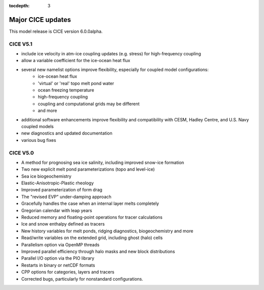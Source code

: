 :tocdepth: 3

.. _updates:


Major CICE updates
============================================

This model release is CICE version 6.0.0alpha.

~~~~~~~~~
CICE V5.1
~~~~~~~~~

- include ice velocity in atm-ice coupling updates (e.g. stress) for high-frequency coupling
- allow a variable coefficient for the ice-ocean heat flux
- several new namelist options improve flexibility, especially for coupled model configurations:
   - ice-ocean heat flux
   - 'virtual' or 'real' topo melt pond water
   - ocean freezing temperature
   - high-frequency coupling
   - coupling and computational grids may be different
   - and more
- additional software enhancements improve flexibility and compatibility with CESM, Hadley Centre, and U.S. Navy coupled models
- new diagnostics and updated documentation
- various bug fixes 

~~~~~~~~~
CICE V5.0
~~~~~~~~~

- A method for prognosing sea ice salinity, including improved snow-ice formation
- Two new explicit melt pond parameterizations (topo and level-ice)
- Sea ice biogeochemistry
- Elastic-Anisotropic-Plastic rheology
- Improved parameterization of form drag 
- The "revised EVP" under-damping approach
- Gracefully handles the case when an internal layer melts completely
- Gregorian calendar with leap years
- Reduced memory and floating-point operations for tracer calculations
- Ice and snow enthalpy defined as tracers
- New history variables for melt ponds, ridging diagnostics, biogeochemistry and more
- Read/write variables on the extended grid, including ghost (halo) cells
- Parallelism option via OpenMP threads
- Improved parallel efficiency through halo masks and new block distributions
- Parallel I/O option via the PIO library
- Restarts in binary or netCDF formats
- CPP options for categories, layers and tracers 
- Corrected bugs, particularly for nonstandard configurations.